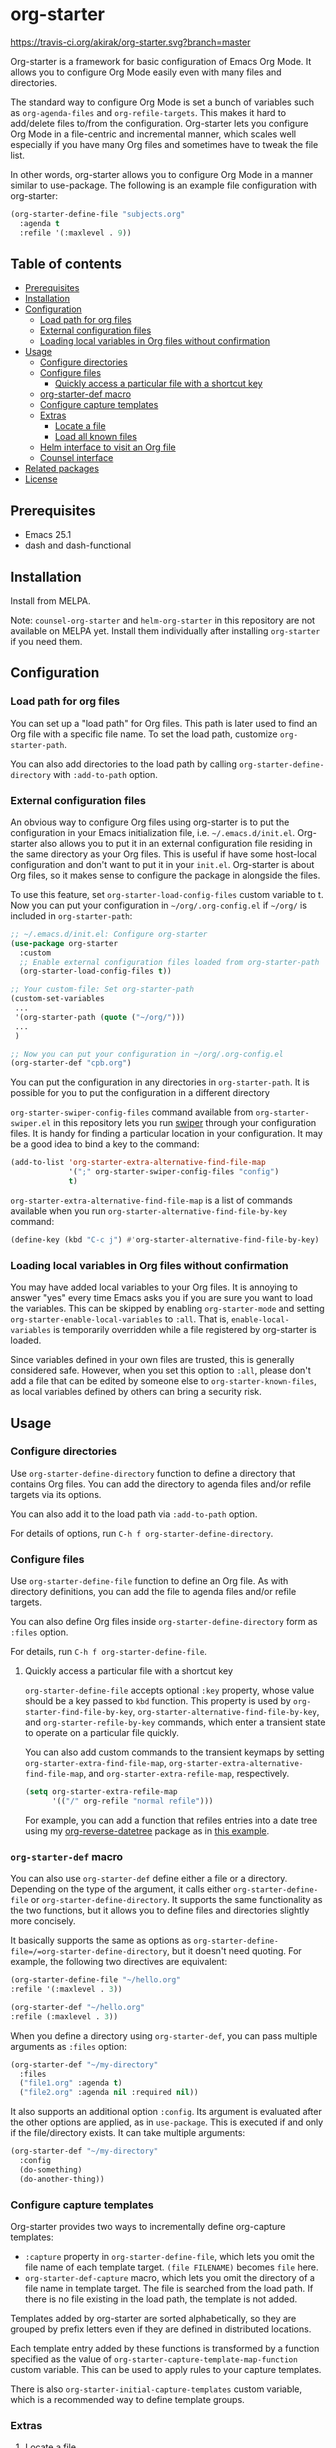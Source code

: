 * org-starter
[[https://travis-ci.org/akirak/org-starter][https://travis-ci.org/akirak/org-starter.svg?branch=master]]
[[https://melpa.org/#/org-starter][https://melpa.org/packages/org-starter-badge.svg]]

Org-starter is a framework for basic configuration of Emacs Org Mode. It
allows you to configure Org Mode easily even with many files and
directories.

The standard way to configure Org Mode is set a bunch of variables such
as =org-agenda-files= and =org-refile-targets=. This makes it hard to
add/delete files to/from the configuration. Org-starter lets you
configure Org Mode in a file-centric and incremental manner, which
scales well especially if you have many Org files and sometimes have to
tweak the file list.

In other words, org-starter allows you to configure Org Mode in a manner
similar to use-package. The following is an example file configuration
with org-starter:

#+BEGIN_SRC emacs-lisp
    (org-starter-define-file "subjects.org"
      :agenda t
      :refile '(:maxlevel . 9))
#+END_SRC
** Table of contents
:PROPERTIES:
:TOC:      siblings
:END:
    -  [[#prerequisites][Prerequisites]]
    -  [[#installation][Installation]]
    -  [[#configuration][Configuration]]
      -  [[#load-path-for-org-files][Load path for org files]]
      -  [[#external-configuration-files][External configuration files]]
      -  [[#loading-local-variables-in-org-files-without-confirmation][Loading local variables in Org files without confirmation]]
    -  [[#usage][Usage]]
      -  [[#configure-directories][Configure directories]]
      -  [[#configure-files][Configure files]]
        -  [[#quickly-access-a-particular-file-with-a-shortcut-key][Quickly access a particular file with a shortcut key]]
      -  [[#org-starter-def-macro][org-starter-def macro]]
      -  [[#configure-capture-templates][Configure capture templates]]
      -  [[#extras][Extras]]
        -  [[#locate-a-file][Locate a file]]
        -  [[#load-all-known-files][Load all known files]]
      -  [[#helm-interface-to-visit-an-org-file][Helm interface to visit an Org file]]
      -  [[#counsel-interface][Counsel interface]]
    -  [[#related-packages][Related packages]]
    -  [[#license][License]]

** Prerequisites
- Emacs 25.1
- dash and dash-functional

** Installation
Install from MELPA.

Note: =counsel-org-starter= and =helm-org-starter= in this repository are not
available on MELPA yet. Install them individually after installing
=org-starter= if you need them.
** Configuration
*** Load path for org files
You can set up a "load path" for Org files. This path is later used to
find an Org file with a specific file name. To set the load path,
customize =org-starter-path=.

You can also add directories to the load path by calling
=org-starter-define-directory= with =:add-to-path= option.
*** External configuration files
An obvious way to configure Org files using org-starter is to put the configuration in your Emacs initialization file, i.e. =~/.emacs.d/init.el=.  Org-starter also allows you to put it in an external configuration file residing in the same directory as your Org files. This is useful if have some host-local configuration and don't want to put it in your =init.el=. Org-starter is about Org files, so it makes sense to configure the package in alongside the files.

To use this feature, set =org-starter-load-config-files= custom variable to t.
Now you can put your configuration in =~/org/.org-config.el= if =~/org/= is included in =org-starter-path=:

#+begin_src emacs-lisp
  ;; ~/.emacs.d/init.el: Configure org-starter
  (use-package org-starter
    :custom
    ;; Enable external configuration files loaded from org-starter-path
    (org-starter-load-config-files t))

  ;; Your custom-file: Set org-starter-path
  (custom-set-variables
   ...
   '(org-starter-path (quote ("~/org/")))
   ...
   )

  ;; Now you can put your configuration in ~/org/.org-config.el
  (org-starter-def "cpb.org")
#+end_src

You can put the configuration in any directories in =org-starter-path=. It is possible for you to put the configuration in a different directory

=org-starter-swiper-config-files= command available from =org-starter-swiper.el= in this repository lets you run [[https://github.com/abo-abo/swiper][swiper]] through your configuration files. It is handy for finding a particular location in your configuration. It may be a good idea to bind a key to the command:

#+begin_src emacs-lisp
(add-to-list 'org-starter-extra-alternative-find-file-map
             '(";" org-starter-swiper-config-files "config")
             t)
#+end_src

=org-starter-extra-alternative-find-file-map= is a list of commands available when you run =org-starter-alternative-find-file-by-key= command:

#+begin_src emacs-lisp
(define-key (kbd "C-c j") #'org-starter-alternative-find-file-by-key)
#+end_src

*** Loading local variables in Org files without confirmation
You may have added local variables to your Org files. 
It is annoying to answer "yes" every time Emacs asks you if you are sure you want to load the variables. This can be skipped by enabling =org-starter-mode= and setting =org-starter-enable-local-variables= to =:all=. That is, =enable-local-variables= is temporarily overridden while a file registered by org-starter is loaded.

Since variables defined in your own files are trusted, this is generally considered safe. However, when you set this option to =:all=, please don't add a file that can be edited by someone else to =org-starter-known-files=, as local variables defined by others can bring a security risk.
** Usage
*** Configure directories
Use =org-starter-define-directory= function to define a directory that
contains Org files. You can add the directory to agenda files and/or
refile targets via its options.

You can also add it to the load path via =:add-to-path= option.

For details of options, run =C-h f org-starter-define-directory=.

*** Configure files
Use =org-starter-define-file= function to define an Org file. As with
directory definitions, you can add the file to agenda files and/or
refile targets.

You can also define Org files inside =org-starter-define-directory= form
as =:files= option.

For details, run =C-h f org-starter-define-file=.

**** Quickly access a particular file with a shortcut key
=org-starter-define-file= accepts optional =:key= property, whose value should be a key passed to =kbd= function. This property is used by =org-starter-find-file-by-key=, =org-starter-alternative-find-file-by-key=, and =org-starter-refile-by-key= commands, which enter a transient state to operate on a particular file quickly.

[[file:screenshots/org-starter-refile-by-key.png]]

You can also add custom commands to the transient keymaps by setting =org-starter-extra-find-file-map=, =org-starter-extra-alternative-find-file-map=, and =org-starter-extra-refile-map=, respectively.

#+begin_src emacs-lisp
  (setq org-starter-extra-refile-map
        '(("/" org-refile "normal refile")))
#+end_src

For example, you can add a function that refiles entries into a date tree using my [[https://github.com/akirak/org-reverse-datetree][org-reverse-datetree]] package as in [[https://github.com/akirak/org-reverse-datetree#defining-a-refile-function][this example]].
*** =org-starter-def= macro
You can also use =org-starter-def= define either a file or a directory.
Depending on the type of the argument, it calls either
=org-starter-define-file= or =org-starter-define-directory=. It supports
the same functionality as the two functions, but it allows you to define
files and directories slightly more concisely.

It basically supports the same as options as
=org-starter-define-file=/=org-starter-define-directory=, but it doesn't
need quoting. For example, the following two directives are equivalent:

#+BEGIN_SRC emacs-lisp
    (org-starter-define-file "~/hello.org"
    :refile '(:maxlevel . 3))

    (org-starter-def "~/hello.org"
    :refile (:maxlevel . 3))
#+END_SRC

When you define a directory using =org-starter-def=, you can pass
multiple arguments as =:files= option:

#+BEGIN_SRC emacs-lisp
    (org-starter-def "~/my-directory"
      :files
      ("file1.org" :agenda t)
      ("file2.org" :agenda nil :required nil))
#+END_SRC

It also supports an additional option =:config=. Its argument is
evaluated after the other options are applied, as in =use-package=. This
is executed if and only if the file/directory exists. It can take
multiple arguments:

#+BEGIN_SRC emacs-lisp
    (org-starter-def "~/my-directory"
      :config
      (do-something)
      (do-another-thing))
#+END_SRC
*** Configure capture templates
Org-starter provides two ways to incrementally define org-capture templates:

- =:capture= property in =org-starter-define-file=, which lets you omit the file name of each template target. =(file FILENAME)= becomes =file= here.
- =org-starter-def-capture= macro, which lets you omit the directory of a file name in template target. The file is searched from the load path. If there is no file existing in the load path, the template is not added.

Templates added by org-starter are sorted alphabetically, so they are grouped by prefix letters even if they are defined in distributed locations.

Each template entry added by these functions is transformed by a function specified as the value of =org-starter-capture-template-map-function= custom variable. This can be used to apply rules to your capture templates.

There is also =org-starter-initial-capture-templates= custom variable, which is a recommended way to define template groups.
*** Extras
**** Locate a file
You can use =org-starter-locate-file= function to find an Org file
contained in one of the directories in =org-starter-path=:

#+BEGIN_EXAMPLE
    (org-starter-locate-file "tasks.org")
#+END_EXAMPLE

To locate a file which is not in the path but already registered
(defined) as a known file, use the function with an extra third
argument. This function first tries to find a file in the list of known
files:

#+BEGIN_SRC emacs-lisp
    (org-starter-locate-file "file-not-in-path.org" nil t)
#+END_SRC

**** Load all known files
It is sometimes convenient to load a specific set of Org files into
Emacs as buffers. For example, you can search headings in the live Org
buffers using =counsel-org-goto-all=.

- To load all files registered by =org-starter-define-file= into Emacs,
  use =org-starter-load-all-known-files= command.
- To load all files in =org-starter-path= into Emacs, use
  =org-starter-load-all-files-in-path= command.

*** Helm interface to visit an Org file
A separate package =helm-org-starter.el= provides a Helm command named
=helm-org-starter= which you can use to select an Org file in various
categories or create a new one in a known directory.

*** Counsel interface
=counsel-org-starter.el= provides the following commands:

- =counsel-org-starter-known-file=, which lets you choose a known file.
- =counsel-org-starter=, which lets you choose a known file or a file in
  =org-agenda-files=.
** Related packages
You may find the following packages useful if you use org-starter:

- [[https://github.com/akirak/ivy-omni-org][ivy-omni-org]]
- [[https://github.com/akirak/org-reverse-datetree][org-reverse-datetree]]
** License
GPL v3
# Local Variables:
# before-save-hook: org-make-toc
# End:
